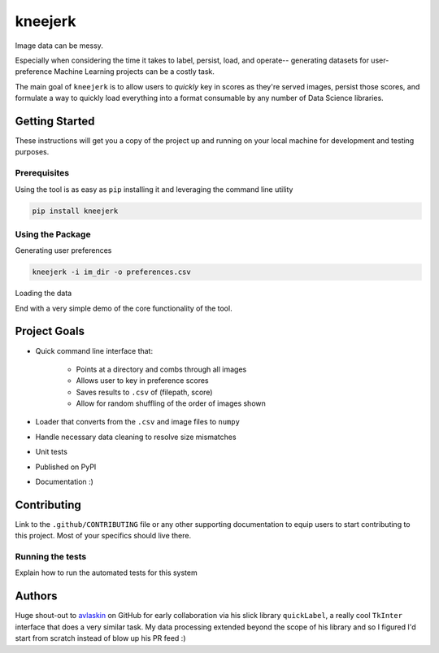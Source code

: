 kneejerk
=============

Image data can be messy.

Especially when considering the time it takes to label, persist, load, and operate-- generating datasets for user-preference Machine Learning projects can be a costly task.

The main goal of ``kneejerk`` is to allow users to *quickly* key in scores as they're served images, persist those scores, and formulate a way to quickly load everything into a format consumable by any number of Data Science libraries.

Getting Started
---------------

These instructions will get you a copy of the project up and running on your local machine for development and testing purposes.

Prerequisites
~~~~~~~~~~~~~

Using the tool is as easy as ``pip`` installing it and leveraging the command line utility

.. code:: none

    pip install kneejerk

Using the Package
~~~~~~~~~~~~~~~~~

Generating user preferences

.. code:: none

     kneejerk -i im_dir -o preferences.csv

Loading the data

.. code:: python



End with a very simple demo of the core functionality of the tool.


Project Goals
-------------

- Quick command line interface that:

   - Points at a directory and combs through all images
   - Allows user to key in preference scores
   - Saves results to ``.csv`` of (filepath, score)
   - Allow for random shuffling of the order of images shown

- Loader that converts from the ``.csv`` and image files to ``numpy``
- Handle necessary data cleaning to resolve size mismatches

- Unit tests
- Published on PyPI
- Documentation :)


Contributing
------------

Link to the ``.github/CONTRIBUTING`` file or any other supporting documentation to equip users to start contributing to this project. Most of your specifics should live there.


Running the tests
~~~~~~~~~~~~~~~~~

Explain how to run the automated tests for this system

Authors
-------

Huge shout-out to `avlaskin <https://github.com/avlaskin>`_ on GitHub for early collaboration via his slick library ``quickLabel``, a really cool ``TkInter`` interface that does a very similar task. My data processing extended beyond the scope of his library and so I figured I'd start from scratch instead of blow up his PR feed :)
